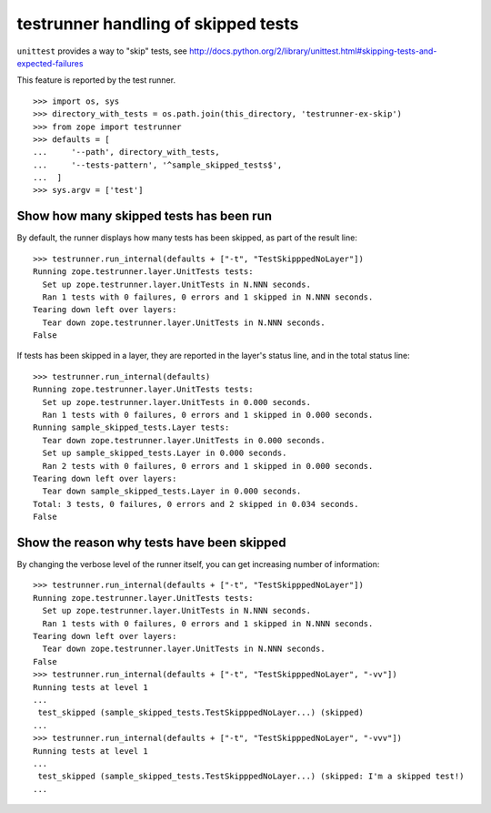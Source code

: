 testrunner handling of skipped tests
====================================

``unittest``  provides a way to "skip" tests, see
http://docs.python.org/2/library/unittest.html#skipping-tests-and-expected-failures

This feature is reported by the test runner.

::

    >>> import os, sys
    >>> directory_with_tests = os.path.join(this_directory, 'testrunner-ex-skip')
    >>> from zope import testrunner
    >>> defaults = [
    ...     '--path', directory_with_tests,
    ...     '--tests-pattern', '^sample_skipped_tests$',
    ...  ]
    >>> sys.argv = ['test']

Show how many skipped tests has been run
----------------------------------------

By default, the runner displays how many tests has been skipped, as part of the
result line::

    >>> testrunner.run_internal(defaults + ["-t", "TestSkipppedNoLayer"])
    Running zope.testrunner.layer.UnitTests tests:
      Set up zope.testrunner.layer.UnitTests in N.NNN seconds.
      Ran 1 tests with 0 failures, 0 errors and 1 skipped in N.NNN seconds.
    Tearing down left over layers:
      Tear down zope.testrunner.layer.UnitTests in N.NNN seconds.
    False

If tests has been skipped in a layer, they are reported in the layer's status
line, and in the total status line::

    >>> testrunner.run_internal(defaults)
    Running zope.testrunner.layer.UnitTests tests:
      Set up zope.testrunner.layer.UnitTests in 0.000 seconds.
      Ran 1 tests with 0 failures, 0 errors and 1 skipped in 0.000 seconds.
    Running sample_skipped_tests.Layer tests:
      Tear down zope.testrunner.layer.UnitTests in 0.000 seconds.
      Set up sample_skipped_tests.Layer in 0.000 seconds.
      Ran 2 tests with 0 failures, 0 errors and 1 skipped in 0.000 seconds.
    Tearing down left over layers:
      Tear down sample_skipped_tests.Layer in 0.000 seconds.
    Total: 3 tests, 0 failures, 0 errors and 2 skipped in 0.034 seconds.
    False

Show the reason why tests have been skipped
-------------------------------------------

By changing the verbose level of the runner itself, you can get increasing
number of information::

    >>> testrunner.run_internal(defaults + ["-t", "TestSkipppedNoLayer"])
    Running zope.testrunner.layer.UnitTests tests:
      Set up zope.testrunner.layer.UnitTests in N.NNN seconds.
      Ran 1 tests with 0 failures, 0 errors and 1 skipped in N.NNN seconds.
    Tearing down left over layers:
      Tear down zope.testrunner.layer.UnitTests in N.NNN seconds.
    False
    >>> testrunner.run_internal(defaults + ["-t", "TestSkipppedNoLayer", "-vv"])
    Running tests at level 1
    ...
     test_skipped (sample_skipped_tests.TestSkipppedNoLayer...) (skipped)
    ...
    >>> testrunner.run_internal(defaults + ["-t", "TestSkipppedNoLayer", "-vvv"])
    Running tests at level 1
    ...
     test_skipped (sample_skipped_tests.TestSkipppedNoLayer...) (skipped: I'm a skipped test!)
    ...
